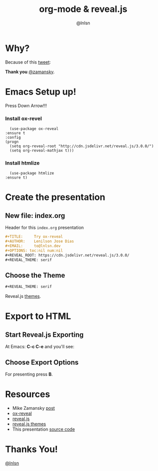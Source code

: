 #+TITLE: org-mode & reveal.js
#+AUTHOR: @lnlsn
#+EMAIL: to@lnlsn.dev
#+OPTIONS: toc:nil num:nil
#+REVEAL_ROOT: https://cdn.jsdelivr.net/reveal.js/3.0.0/
#+REVEAL_THEME: serif

* Why?

  Because of this [[https://twitter.com/zamansky/status/1013148531840946176][tweet]]:

  #+NAME:   fig:SED-HR4049
  [[file:images/tweet.png]]

  **Thank you** [[https://twitter.com/zamansky][@zamansky]].

* Emacs Setup up!
  Press Down Arrow!!!
*** Install ox-revel
    #+BEGIN_SRC elisp
      (use-package ox-reveal
	:ensure t
	:config
	(progn
	  (setq org-reveal-root "http://cdn.jsdelivr.net/reveal.js/3.0.0/")
	  (setq org-reveal-mathjax t)))
    #+END_SRC
*** Install htmlize
    #+BEGIN_SRC elisp
      (use-package htmlize
	:ensure t)
    #+END_SRC

* Create the presentation
** New file: index.org
   Header for this ~index.org~ presentation
   #+BEGIN_SRC org
     ,#+TITLE:     Try ox-reveal
     ,#+AUTHOR:    Lenilson Jose Dias
     ,#+EMAIL:     to@lnlsn.dev
     ,#+OPTIONS: toc:nil num:nil
     ,#+REVEAL_ROOT: https://cdn.jsdelivr.net/reveal.js/3.0.0/
     ,#+REVEAL_THEME: serif
   #+END_SRC
** Choose the Theme

   #+BEGIN_SRC org
     ,#+REVEAL_THEME: serif
   #+END_SRC

   Reveal.js [[https://github.com/hakimel/reveal.js/tree/master/css/theme][themes]].
* Export to HTML
** Start Reveal.js Exporting
   At Emacs: *C-c C-e* and you'll see:

   [[file:images/export-1.png]]

** Choose Export Options
   [[file:images/export-2.png]]

   For presenting press *B*.

* Resources

  * Mike Zamansky [[http://cestlaz.github.io/posts/using-emacs-50-presentations/][post]]
  * [[https://github.com/hexmode/ox-reveal][ox-reveal]]
  * [[https://github.com/hakimel/reveal.js][reveal.js]]
  * [[https://github.com/hakimel/reveal.js/tree/master/css/theme][reveal.js themes]]
  * This presentation [[https://github.com/lnln/present-org-reveal/][source code]]

* Thanks You!

  [[https://twitter.com/lnlsn][@lnlsn]]
